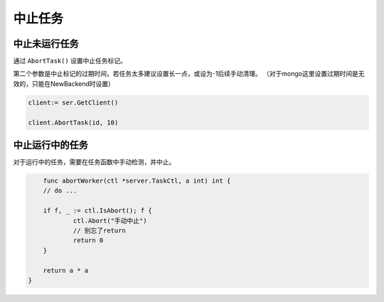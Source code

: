 中止任务
===========


中止未运行任务
------------------------

通过 ``AbortTask()`` 设置中止任务标记。

第二个参数是中止标记的过期时间，若任务太多建议设置长一点，或设为-1后续手动清理。
（对于mongo这里设置过期时间是无效的，只能在NewBackend时设置）

.. code:: go

   client:= ser.GetClient()

   client.AbortTask(id, 10)

中止运行中的任务
------------------------

对于运行中的任务，需要在任务函数中手动检测，并中止。

.. code:: go

	func abortWorker(ctl *server.TaskCtl, a int) int {
        // do ...

    	if f, _ := ctl.IsAbort(); f {
    		ctl.Abort("手动中止")
    		// 别忘了return
    		return 0
    	}

    	return a * a
    }
